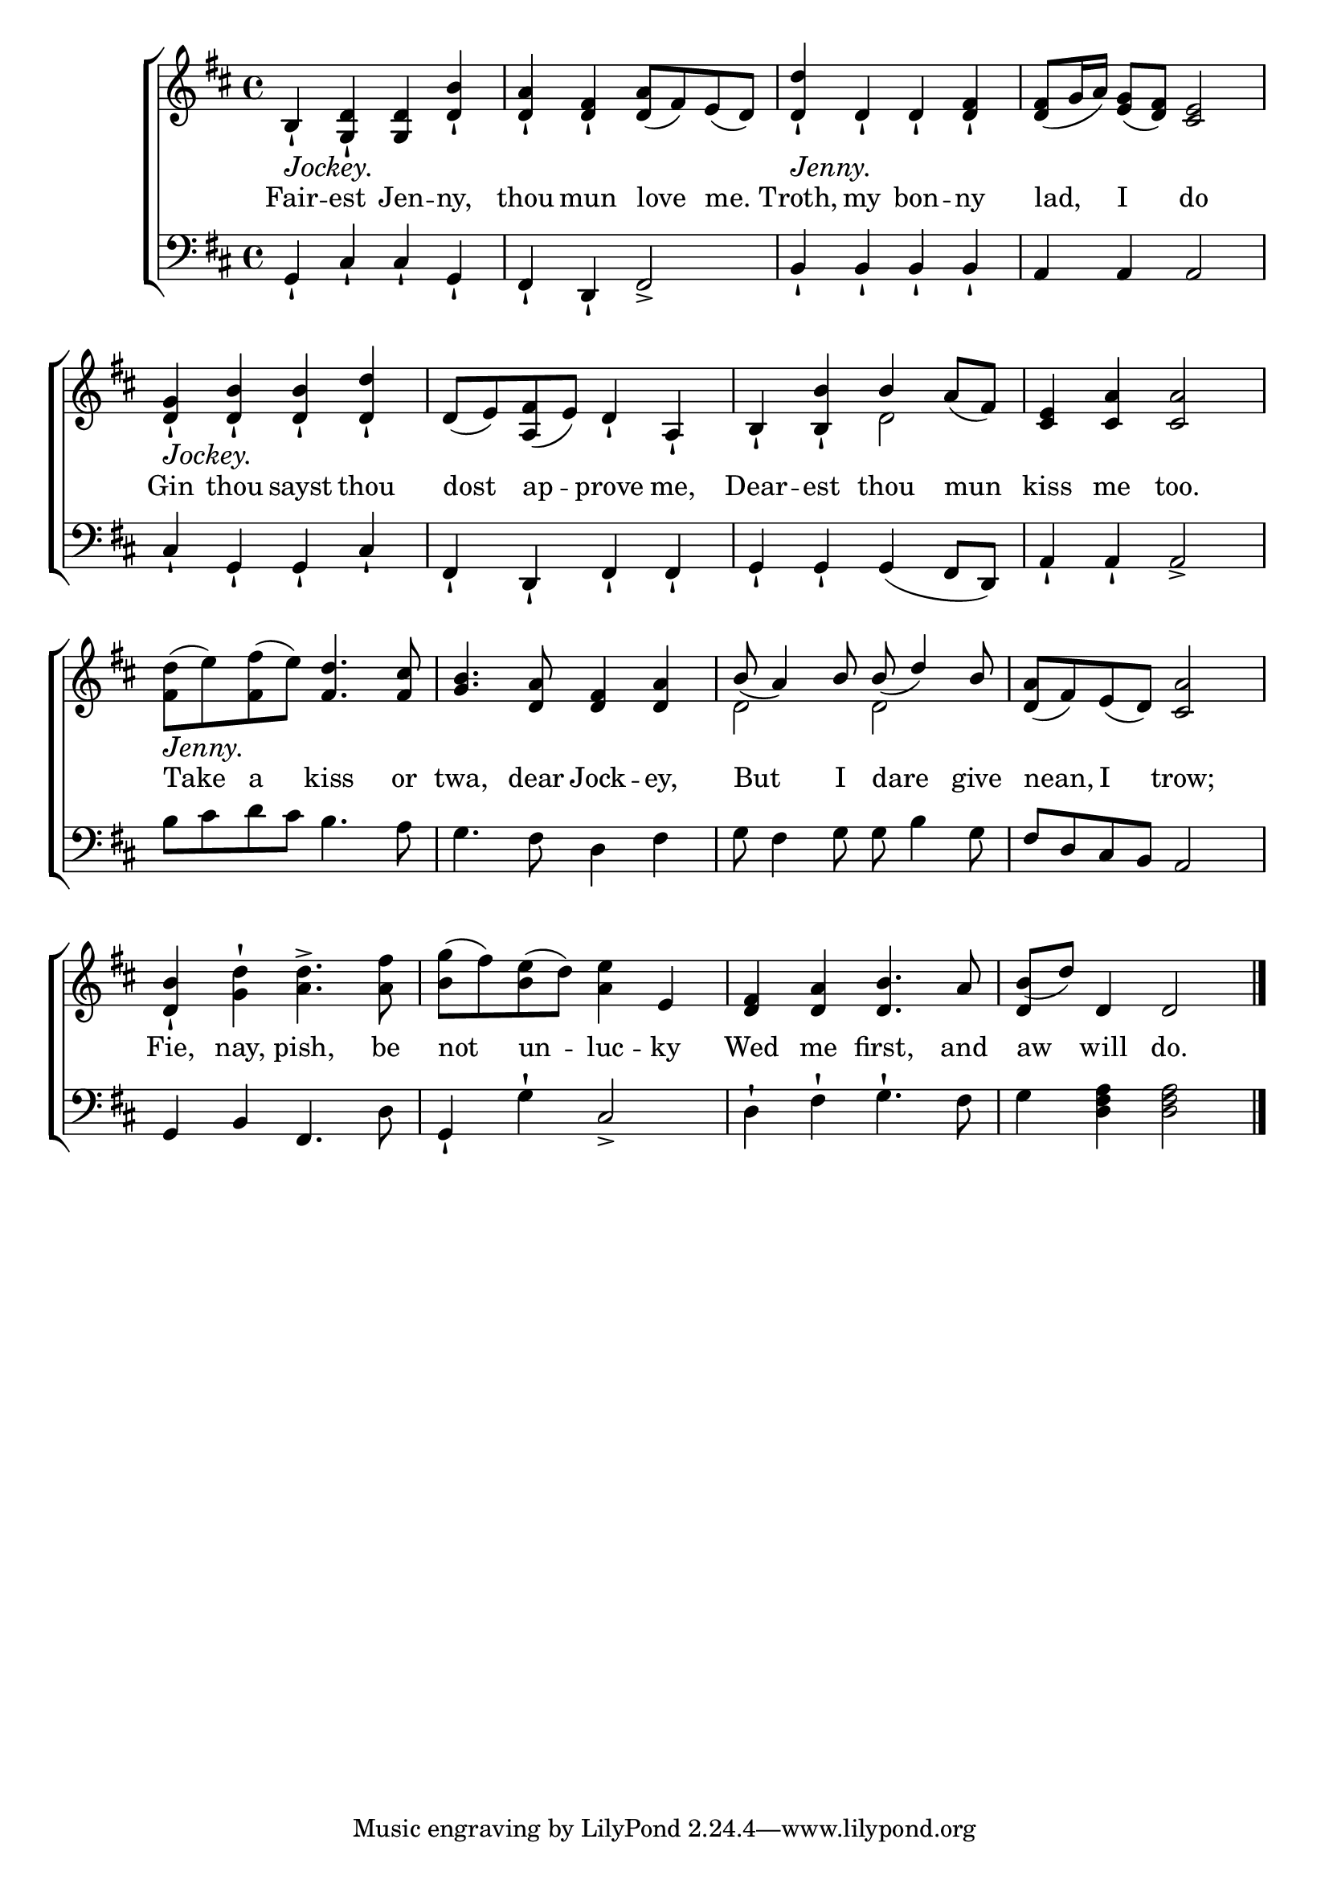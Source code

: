 \version "2.24"
\language "english"

global = {
  \time 4/4
  \key d \major
}

mBreak = { \break }

\score {

  \new ChoirStaff {
    <<
      \new Staff = "up"  {
        <<
          \global
          \new 	Voice = "one" 	\fixed c' {
            %\voiceOne
             b,4-! <g, d>4-! 4 <d b>-! | <d a>-! <d fs>-! <d a>8( fs) e( d) | <d d'>4-! d-! d-! <d fs>-! | <d fs>8( g16 a) <e g>8( <d fs>) <cs e>2 | \mBreak
             <d g>4-! <d b>-! <d b>-! <d d'>-! | d8( e) <a, fs>( e) d4-! a,-! | b,-! <b, b>-! \once \stemUp b a8( fs) | <cs e>4 <cs a> <cs a>2 | \mBreak
             <fs d'>8( e') <fs fs'>( e') <fs d'>4. <fs cs'>8 | <g b>4. <d a>8 <d fs>4 <d a> | \stemUp b8( a4) b8 b( d'4) b8 | <d a>( fs) e( d) <cs a>2 | \mBreak
             \stemNeutral <d b>4-! <g d'>-! <a d'>4.-> <a fs'>8 | <b g'>8( fs') <b e'>( d')  <a e'>4 e | <d fs> <d a> <d b>4. a8 | \stemUp b8( d')  d4 2 | \fine
          }	% end voice one
          \new Voice  \fixed c' {
            \voiceTwo
            s1*6 | s2 d2 | s1 |
            s1*2 | d2 d | s1 |
            s1*3 | \stemUp d4 s2. |
          } % end voice two
        >>
      } % end staff up
      
      \new Lyrics \lyricsto "one" {	% singer
        \markup { \italic "Jockey." } _ _ _ _ _ _ _ \markup { \italic "Jenny." } _ _ _ _ _ _ 
        \markup { \italic "Jockey." } _ _ _ _ _ _ _  _ _ _ _ _ _ _
        \markup { \italic "Jenny." }
      }	% end singer
      
      \new Lyrics \lyricsto "one" {	% verse one
        Fair -- est Jen -- ny, | thou mun love me. | Troth, my bon -- ny | lad, I do |
        Gin thou sayst thou | dost ap -- prove me, | Dear -- est thou mun | kiss me too. |
        Take a kiss or | twa, dear Jock -- ey, | But I dare give | nean, I trow; |
        Fie, nay, pish, be | not un -- luc -- ky | Wed me first, and | aw will do. |
      }	% end lyrics verse one

      \new   Staff = "down" {
        <<
          \clef bass
          \global
          \new Voice {
            %\voiceThree
            g,4-! cs-! cs-! g,-! | fs,-! d,-! fs,2-> | b,4-! b,-! b,-! b,-! | a, a,4 2 |
            cs4-! g,-! g,-! cs-! | fs,-! d,-! fs,-! fs,-! | g,-! g,-! g,( fs,8 d,) | a,4-! a,4-! a,2-> | 
            b8 cs' d' cs' b4. a8 | g4. fs8 d4 fs | g8 fs4 g8 g b4 g8 | fs d cs b, a,2 |  
            g,4 b, fs,4. d8 | g,4-! g-! cs2-> | d4-! fs-! g4.-! fs8 | g4 <d fs a>4 2 | \fine
          } % end voice three

          \new 	Voice {
            %\voiceFour
          }	% end voice four

        >>
      } % end staff down
    >>
  } % end choir staff

  \layout{
    \context{
      \Score {
        \omit  BarNumber
      }%end score
    }%end context
  }%end layout

  \midi{}

}%end score